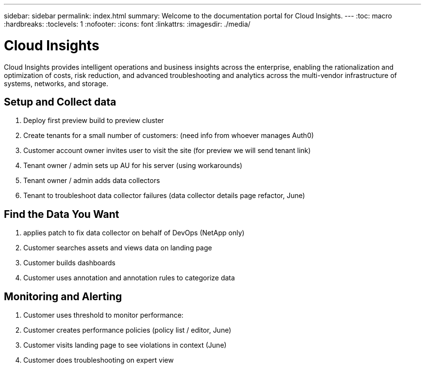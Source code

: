 ---
sidebar: sidebar
permalink: index.html
summary: Welcome to the documentation portal for Cloud Insights.
---
:toc: macro
:hardbreaks:
:toclevels: 1
:nofooter:
:icons: font
:linkattrs:
:imagesdir: ./media/

= Cloud Insights

:hardbreaks:
:nofooter:
:icons: font
:linkattrs:
:imagesdir: ./media/
:keywords: OnCommand, Insight, documentation, help

Cloud Insights provides intelligent operations and business insights across the enterprise, enabling the rationalization and optimization of costs, risk reduction, and advanced troubleshooting and analytics across the multi-vendor infrastructure of systems, networks, and storage.

toc::[]

== Setup and Collect data

. Deploy first preview build to preview cluster
. Create tenants for a small number of customers: (need info from whoever manages Auth0)
. Customer account owner invites user to visit the site (for preview we will send tenant link)
. Tenant owner / admin sets up AU for his server (using workarounds)
. Tenant owner / admin adds data collectors
. Tenant to troubleshoot data collector failures (data collector details page refactor, June)

== Find the Data You Want

. applies patch to fix data collector on behalf of DevOps (NetApp only)
. Customer searches assets and views data on landing page
. Customer builds dashboards
. Customer uses annotation and annotation rules to categorize data 

== Monitoring and Alerting

. Customer uses threshold to monitor performance:
. Customer creates performance policies (policy list / editor, June)
. Customer visits landing page to see violations in context (June)
. Customer does troubleshooting on expert view

